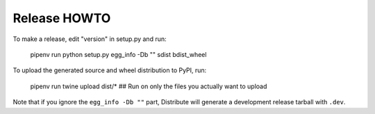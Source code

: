 Release HOWTO
=============

To make a release, edit "version" in setup.py and run:

  pipenv run python setup.py egg_info -Db "" sdist bdist_wheel

To upload the generated source and wheel distribution to PyPI, run:

  pipenv run twine upload dist/*  ## Run on only the files you actually want to upload

Note that if you ignore the ``egg_info -Db ""`` part, Distribute will generate
a development release tarball with ``.dev``.
